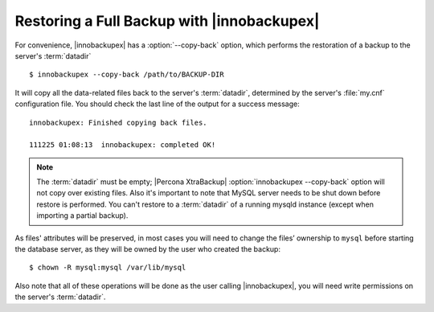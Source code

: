 =============================================
 Restoring a Full Backup with |innobackupex|
=============================================

For convenience, |innobackupex| has a :option:`--copy-back` option, which performs the restoration of a backup to the server's :term:`datadir` ::

  $ innobackupex --copy-back /path/to/BACKUP-DIR

It will copy all the data-related files back to the server's :term:`datadir`, determined by the server's :file:`my.cnf` configuration file. You should check the last line of the output for a success message::

  innobackupex: Finished copying back files.

  111225 01:08:13  innobackupex: completed OK!

.. note:: 

 The :term:`datadir` must be empty; |Percona XtraBackup| :option:`innobackupex --copy-back` option will not copy over existing files. Also it's important to note that MySQL server needs to be shut down before restore is performed. You can't restore to a :term:`datadir` of a running mysqld instance (except when importing a partial backup). 

As files' attributes will be preserved, in most cases you will need to change the files’ ownership to ``mysql`` before starting the database server, as they will be owned by the user who created the backup::

  $ chown -R mysql:mysql /var/lib/mysql

Also note that all of these operations will be done as the user calling |innobackupex|, you will need write permissions on the server's :term:`datadir`.
